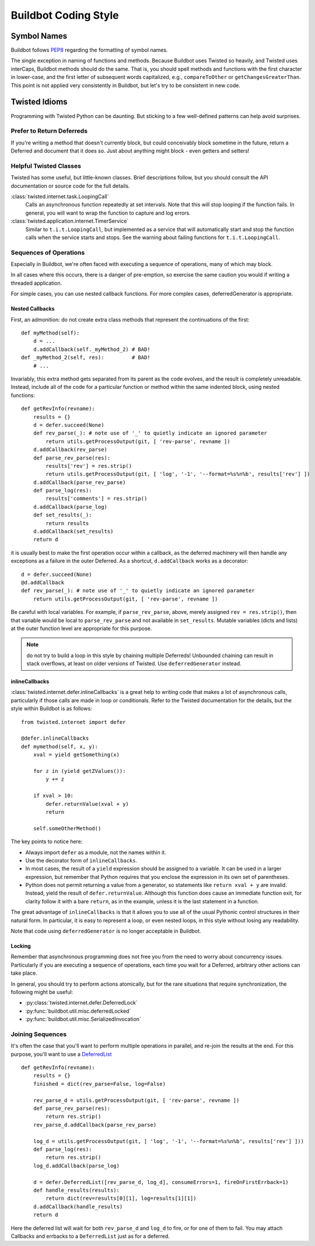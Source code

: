 Buildbot Coding Style
=====================

Symbol Names
------------

Buildbot follows `PEP8 <http://www.python.org/dev/peps/pep-0008/>`_ regarding
the formatting of symbol names.

The single exception in naming of functions and methods. Because Buildbot uses
Twisted so heavily, and Twisted uses interCaps, Buildbot methods should do the
same. That is, you should spell methods and functions with the first character
in lower-case, and the first letter of subsequent words capitalized, e.g.,
``compareToOther`` or ``getChangesGreaterThan``. This point is not applied very
consistently in Buildbot, but let's try to be consistent in new code. 

Twisted Idioms
--------------

Programming with Twisted Python can be daunting.  But sticking to a few
well-defined patterns can help avoid surprises.

Prefer to Return Deferreds
~~~~~~~~~~~~~~~~~~~~~~~~~~

If you're writing a method that doesn't currently block, but could conceivably
block sometime in the future, return a Deferred and document that it does so.
Just about anything might block - even getters and setters!

Helpful Twisted Classes
~~~~~~~~~~~~~~~~~~~~~~~

Twisted has some useful, but little-known classes.  
Brief descriptions follow, but you should consult the API documentation or source code
for the full details.

:class:`twisted.internet.task.LoopingCall`
    Calls an asynchronous function repeatedly at set intervals.
    Note that this will stop looping if the function fails.
    In general, you will want to wrap the function to capture and log errors.

:class:`twisted.application.internet.TimerService`
    Similar to ``t.i.t.LoopingCall``, but implemented as a service that will automatically start and stop the function calls when the service starts and stops.
    See the warning about failing functions for ``t.i.t.LoopingCall``.

Sequences of Operations
~~~~~~~~~~~~~~~~~~~~~~~

Especially in Buildbot, we're often faced with executing a sequence of
operations, many of which may block.

In all cases where this occurs, there is a danger of pre-emption, so exercise
the same caution you would if writing a threaded application.

For simple cases, you can use nested callback functions. For more complex cases, deferredGenerator is appropriate.

Nested Callbacks
................

First, an admonition: do not create extra class methods that represent the continuations of the first::

    def myMethod(self):
        d = ...
        d.addCallback(self._myMethod_2) # BAD!
    def _myMethod_2(self, res):         # BAD!
        # ...

Invariably, this extra method gets separated from its parent as the code
evolves, and the result is completely unreadable. Instead, include all of the
code for a particular function or method within the same indented block, using
nested functions::

    def getRevInfo(revname):
        results = {}
        d = defer.succeed(None)
        def rev_parse(_): # note use of '_' to quietly indicate an ignored parameter
            return utils.getProcessOutput(git, [ 'rev-parse', revname ])
        d.addCallback(rev_parse)
        def parse_rev_parse(res):
            results['rev'] = res.strip()
            return utils.getProcessOutput(git, [ 'log', '-1', '--format=%s%n%b', results['rev'] ])
        d.addCallback(parse_rev_parse)
        def parse_log(res):
            results['comments'] = res.strip()
        d.addCallback(parse_log)
        def set_results(_):
            return results
        d.addCallback(set_results)
        return d

it is usually best to make the first operation occur within a callback, as the
deferred machinery will then handle any exceptions as a failure in the outer
Deferred.  As a shortcut, ``d.addCallback`` works as a decorator::

    d = defer.succeed(None)
    @d.addCallback
    def rev_parse(_): # note use of '_' to quietly indicate an ignored parameter
        return utils.getProcessOutput(git, [ 'rev-parse', revname ])

Be careful with local variables. For example, if ``parse_rev_parse``, above,
merely assigned ``rev = res.strip()``, then that variable would be local to
``parse_rev_parse`` and not available in ``set_results``. Mutable variables
(dicts and lists) at the outer function level are appropriate for this purpose.

.. note:: do not try to build a loop in this style by chaining multiple
    Deferreds!  Unbounded chaining can result in stack overflows, at least on older
    versions of Twisted. Use ``deferredGenerator`` instead. 

inlineCallbacks
...............

:class:`twisted.internet.defer.inlineCallbacks` is a great help to writing code
that makes a lot of asynchronous calls, particularly if those calls are made in
loop or conditionals.  Refer to the Twisted documentation for the details, but
the style within Buildbot is as follows::

    from twisted.internet import defer

    @defer.inlineCallbacks
    def mymethod(self, x, y):
        xval = yield getSomething(x)

        for z in (yield getZValues()):
            y += z

        if xval > 10:
            defer.returnValue(xval + y)
            return

        self.someOtherMethod()

The key points to notice here:

* Always import ``defer`` as a module, not the names within it.
* Use the decorator form of ``inlineCallbacks``.
* In most cases, the result of a ``yield`` expression should be assigned to a
  variable.  It can be used in a larger expression, but remember that Python
  requires that you enclose the expression in its own set of parentheses.
* Python does not permit returning a value from a generator, so statements like
  ``return xval + y`` are invalid.  Instead, yield the result of
  ``defer.returnValue``.  Although this function does cause an immediate
  function exit, for clarity follow it with a bare ``return``, as in
  the example, unless it is the last statement in a function.

The great advantage of ``inlineCallbacks`` is that it allows you to use all
of the usual Pythonic control structures in their natural form. In particular,
it is easy to represent a loop, or even nested loops, in this style without
losing any readability.

Note that code using ``deferredGenerator`` is no longer acceptable in Buildbot.

Locking
.......

Remember that asynchronous programming does not free you from the need to worry
about concurrency issues.  Particularly if you are executing a sequence of
operations, each time you wait for a Deferred, arbitrary other actions can take
place.

In general, you should try to perform actions atomically, but for the rare
situations that require synchronization, the following might be useful:

* :py:class:`twisted.internet.defer.DeferredLock`
* :py:func:`buildbot.util.misc.deferredLocked`
* :py:func:`buildbot.util.misc.SerializedInvocation`

Joining Sequences
~~~~~~~~~~~~~~~~~

It's often the case that you'll want to perform multiple operations in
parallel, and re-join the results at the end. For this purpose, you'll want to
use a `DeferredList <http://twistedmatrix.com/documents/current/api/twisted.internet.defer.DeferredList.html>`_
::

    def getRevInfo(revname):
        results = {}
        finished = dict(rev_parse=False, log=False)

        rev_parse_d = utils.getProcessOutput(git, [ 'rev-parse', revname ])
        def parse_rev_parse(res):
            return res.strip()
        rev_parse_d.addCallback(parse_rev_parse)

        log_d = utils.getProcessOutput(git, [ 'log', '-1', '--format=%s%n%b', results['rev'] ]))
        def parse_log(res):
            return res.strip()
        log_d.addCallback(parse_log)

        d = defer.DeferredList([rev_parse_d, log_d], consumeErrors=1, fireOnFirstErrback=1)
        def handle_results(results):
            return dict(rev=results[0][1], log=results[1][1])
        d.addCallback(handle_results)
        return d

Here the deferred list will wait for both ``rev_parse_d`` and ``log_d`` to
fire, or for one of them to fail. You may attach  Callbacks and errbacks to a
``DeferredList`` just as for a deferred.

